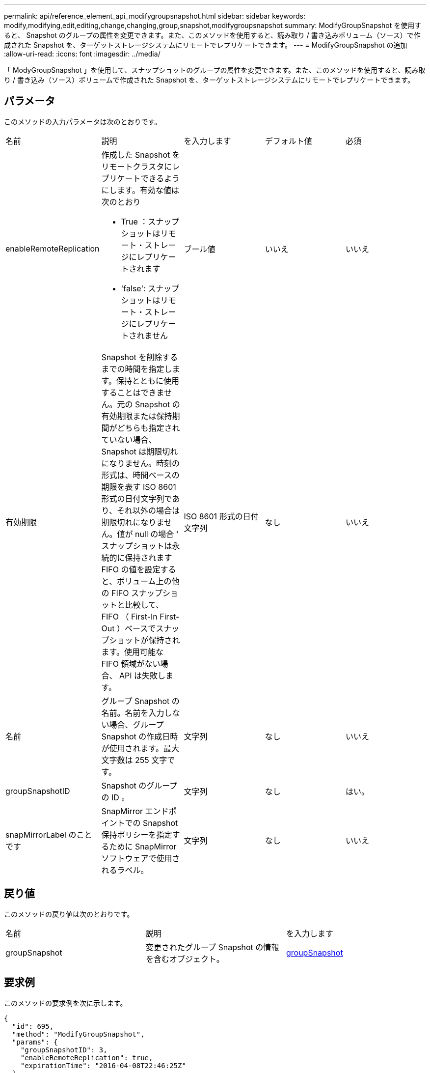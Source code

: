---
permalink: api/reference_element_api_modifygroupsnapshot.html 
sidebar: sidebar 
keywords: modify,modifying,edit,editing,change,changing,group,snapshot,modifygroupsnapshot 
summary: ModifyGroupSnapshot を使用すると、 Snapshot のグループの属性を変更できます。また、このメソッドを使用すると、読み取り / 書き込みボリューム（ソース）で作成された Snapshot を、ターゲットストレージシステムにリモートでレプリケートできます。 
---
= ModifyGroupSnapshot の追加
:allow-uri-read: 
:icons: font
:imagesdir: ../media/


[role="lead"]
「 ModyGroupSnapshot 」を使用して、スナップショットのグループの属性を変更できます。また、このメソッドを使用すると、読み取り / 書き込み（ソース）ボリュームで作成された Snapshot を、ターゲットストレージシステムにリモートでレプリケートできます。



== パラメータ

このメソッドの入力パラメータは次のとおりです。

|===


| 名前 | 説明 | を入力します | デフォルト値 | 必須 


 a| 
enableRemoteReplication
 a| 
作成した Snapshot をリモートクラスタにレプリケートできるようにします。有効な値は次のとおり

* True ：スナップショットはリモート・ストレージにレプリケートされます
* 'false': スナップショットはリモート・ストレージにレプリケートされません

 a| 
ブール値
 a| 
いいえ
 a| 
いいえ



 a| 
有効期限
 a| 
Snapshot を削除するまでの時間を指定します。保持とともに使用することはできません。元の Snapshot の有効期限または保持期間がどちらも指定されていない場合、 Snapshot は期限切れになりません。時刻の形式は、時間ベースの期限を表す ISO 8601 形式の日付文字列であり、それ以外の場合は期限切れになりません。値が null の場合 ' スナップショットは永続的に保持されますFIFO の値を設定すると、ボリューム上の他の FIFO スナップショットと比較して、 FIFO （ First-In First-Out ）ベースでスナップショットが保持されます。使用可能な FIFO 領域がない場合、 API は失敗します。
 a| 
ISO 8601 形式の日付文字列
 a| 
なし
 a| 
いいえ



 a| 
名前
 a| 
グループ Snapshot の名前。名前を入力しない場合、グループ Snapshot の作成日時が使用されます。最大文字数は 255 文字です。
 a| 
文字列
 a| 
なし
 a| 
いいえ



 a| 
groupSnapshotID
 a| 
Snapshot のグループの ID 。
 a| 
文字列
 a| 
なし
 a| 
はい。



 a| 
snapMirrorLabel のことです
 a| 
SnapMirror エンドポイントでの Snapshot 保持ポリシーを指定するために SnapMirror ソフトウェアで使用されるラベル。
 a| 
文字列
 a| 
なし
 a| 
いいえ

|===


== 戻り値

このメソッドの戻り値は次のとおりです。

|===


| 名前 | 説明 | を入力します 


 a| 
groupSnapshot
 a| 
変更されたグループ Snapshot の情報を含むオブジェクト。
 a| 
xref:reference_element_api_groupsnapshot.adoc[groupSnapshot]

|===


== 要求例

このメソッドの要求例を次に示します。

[listing]
----
{
  "id": 695,
  "method": "ModifyGroupSnapshot",
  "params": {
    "groupSnapshotID": 3,
    "enableRemoteReplication": true,
    "expirationTime": "2016-04-08T22:46:25Z"
  }
}
----


== 応答例

このメソッドの応答例を次に示します。

[listing]
----
{
  "id": 695,
  "result": {
    "groupSnapshot": {
      "attributes": {},
      "createTime": "2016-04-06T17:31:41Z",
      "groupSnapshotID": 3,
      "groupSnapshotUUID": "8b2e101d-c5ab-4a72-9671-6f239de49171",
      "members": [
        {
          "attributes": {},
          "checksum": "0x0",
          "createTime": "2016-04-06T17:31:41Z",
          "enableRemoteReplication": true,
          "expirationReason": "None",
          "expirationTime": "2016-04-08T22:46:25Z",
          "groupID": 3,
          "groupSnapshotUUID": "8b2e101d-c5ab-4a72-9671-6f239de49171",
          "name": "grpsnap1-2",
          "snapshotID": 2,
          "snapshotUUID": "719b162c-e170-4d80-b4c7-1282ed88f4e1",
          "status": "done",
          "totalSize": 1000341504,
          "virtualVolumeID": null,
          "volumeID": 2
        }
      ],
      "name": "grpsnap1",
      "status": "done"
    }
  }
}
----


== 新規導入バージョン

9.6
